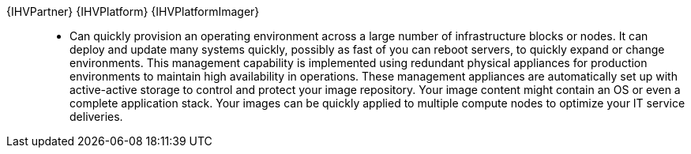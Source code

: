 
{IHVPartner} {IHVPlatform} {IHVPlatformImager}::
* Can quickly provision an operating environment across a large number of infrastructure blocks or nodes. It can deploy and update many systems quickly, possibly as fast of you can reboot servers, to quickly expand or change environments. This management capability is implemented using redundant physical appliances for production environments to maintain high availability in operations. These management appliances are automatically set up with active-active storage to control and protect your image repository. Your image content might contain an OS or even a complete application stack. Your images can be quickly applied to multiple compute nodes to optimize your IT service deliveries.

